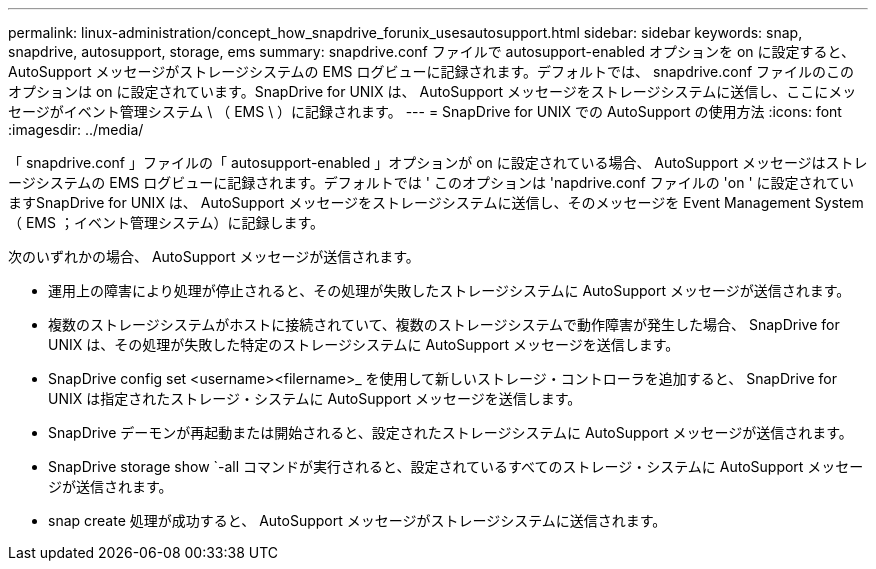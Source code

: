 ---
permalink: linux-administration/concept_how_snapdrive_forunix_usesautosupport.html 
sidebar: sidebar 
keywords: snap, snapdrive, autosupport, storage, ems 
summary: snapdrive.conf ファイルで autosupport-enabled オプションを on に設定すると、 AutoSupport メッセージがストレージシステムの EMS ログビューに記録されます。デフォルトでは、 snapdrive.conf ファイルのこのオプションは on に設定されています。SnapDrive for UNIX は、 AutoSupport メッセージをストレージシステムに送信し、ここにメッセージがイベント管理システム \ （ EMS \ ）に記録されます。 
---
= SnapDrive for UNIX での AutoSupport の使用方法
:icons: font
:imagesdir: ../media/


[role="lead"]
「 snapdrive.conf 」ファイルの「 autosupport-enabled 」オプションが on に設定されている場合、 AutoSupport メッセージはストレージシステムの EMS ログビューに記録されます。デフォルトでは ' このオプションは 'napdrive.conf ファイルの 'on ' に設定されていますSnapDrive for UNIX は、 AutoSupport メッセージをストレージシステムに送信し、そのメッセージを Event Management System （ EMS ；イベント管理システム）に記録します。

次のいずれかの場合、 AutoSupport メッセージが送信されます。

* 運用上の障害により処理が停止されると、その処理が失敗したストレージシステムに AutoSupport メッセージが送信されます。
* 複数のストレージシステムがホストに接続されていて、複数のストレージシステムで動作障害が発生した場合、 SnapDrive for UNIX は、その処理が失敗した特定のストレージシステムに AutoSupport メッセージを送信します。
* SnapDrive config set <username><filername>_ を使用して新しいストレージ・コントローラを追加すると、 SnapDrive for UNIX は指定されたストレージ・システムに AutoSupport メッセージを送信します。
* SnapDrive デーモンが再起動または開始されると、設定されたストレージシステムに AutoSupport メッセージが送信されます。
* SnapDrive storage show `-all コマンドが実行されると、設定されているすべてのストレージ・システムに AutoSupport メッセージが送信されます。
* snap create 処理が成功すると、 AutoSupport メッセージがストレージシステムに送信されます。

